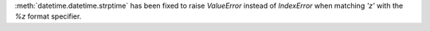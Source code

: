 :meth:`datetime.datetime.strptime` has been fixed to raise `ValueError`
instead of `IndexError` when matching `'z'` with the `%z` format specifier.
